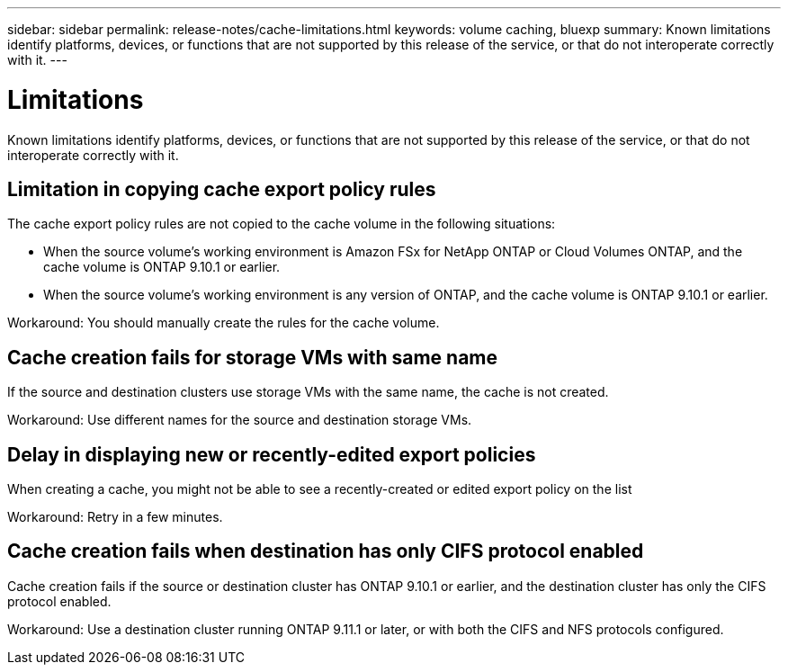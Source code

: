 ---
sidebar: sidebar
permalink: release-notes/cache-limitations.html
keywords: volume caching, bluexp
summary: Known limitations identify platforms, devices, or functions that are not supported by this release of the service, or that do not interoperate correctly with it.
---

= Limitations
:hardbreaks:
:icons: font
:imagesdir: ../media/

[.lead]
Known limitations identify platforms, devices, or functions that are not supported by this release of the service, or that do not interoperate correctly with it.

== Limitation in copying cache export policy rules
The cache  export policy rules are not copied to the cache volume in the following situations:

* When the source volume's working environment is Amazon FSx for NetApp ONTAP or Cloud Volumes ONTAP, and the cache volume is ONTAP 9.10.1 or earlier.
* When the source volume's working environment is any version of ONTAP, and the cache volume is ONTAP 9.10.1 or earlier.

Workaround: You should manually create the rules for the cache volume.

== Cache creation fails for storage VMs with same name
If the source and destination clusters use storage VMs with the same name, the cache is not created.

Workaround: Use different names for the source and destination storage VMs.

== Delay in displaying new or recently-edited export policies
When creating a cache, you might not be able to see a recently-created or edited export policy on the list 

Workaround: Retry in a few minutes.

== Cache creation fails when destination has only CIFS protocol enabled
Cache creation fails if the source or destination cluster has ONTAP 9.10.1 or earlier, and the destination cluster has only the CIFS protocol enabled.

Workaround: Use a destination cluster running ONTAP 9.11.1 or later, or with both the CIFS and NFS protocols configured.

